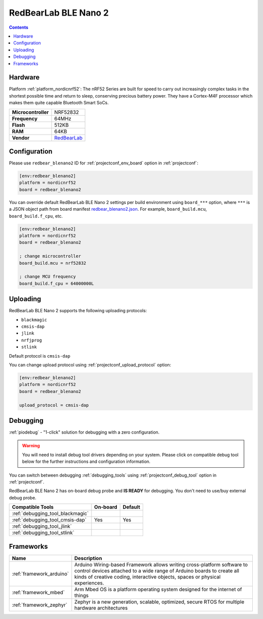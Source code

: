..  Copyright (c) 2014-present PlatformIO <contact@platformio.org>
    Licensed under the Apache License, Version 2.0 (the "License");
    you may not use this file except in compliance with the License.
    You may obtain a copy of the License at
       http://www.apache.org/licenses/LICENSE-2.0
    Unless required by applicable law or agreed to in writing, software
    distributed under the License is distributed on an "AS IS" BASIS,
    WITHOUT WARRANTIES OR CONDITIONS OF ANY KIND, either express or implied.
    See the License for the specific language governing permissions and
    limitations under the License.

.. _board_nordicnrf52_redbear_blenano2:

RedBearLab BLE Nano 2
=====================

.. contents::

Hardware
--------

Platform :ref:`platform_nordicnrf52`: The nRF52 Series are built for speed to carry out increasingly complex tasks in the shortest possible time and return to sleep, conserving precious battery power. They have a Cortex-M4F processor which makes them quite capable Bluetooth Smart SoCs.

.. list-table::

  * - **Microcontroller**
    - NRF52832
  * - **Frequency**
    - 64MHz
  * - **Flash**
    - 512KB
  * - **RAM**
    - 64KB
  * - **Vendor**
    - `RedBearLab <https://redbear.cc/product/ble-nano-2-soldered.html?utm_source=platformio.org&utm_medium=docs>`__


Configuration
-------------

Please use ``redbear_blenano2`` ID for :ref:`projectconf_env_board` option in :ref:`projectconf`:

.. code-block:: ini

  [env:redbear_blenano2]
  platform = nordicnrf52
  board = redbear_blenano2

You can override default RedBearLab BLE Nano 2 settings per build environment using
``board_***`` option, where ``***`` is a JSON object path from
board manifest `redbear_blenano2.json <https://github.com/platformio/platform-nordicnrf52/blob/master/boards/redbear_blenano2.json>`_. For example,
``board_build.mcu``, ``board_build.f_cpu``, etc.

.. code-block:: ini

  [env:redbear_blenano2]
  platform = nordicnrf52
  board = redbear_blenano2

  ; change microcontroller
  board_build.mcu = nrf52832

  ; change MCU frequency
  board_build.f_cpu = 64000000L


Uploading
---------
RedBearLab BLE Nano 2 supports the following uploading protocols:

* ``blackmagic``
* ``cmsis-dap``
* ``jlink``
* ``nrfjprog``
* ``stlink``

Default protocol is ``cmsis-dap``

You can change upload protocol using :ref:`projectconf_upload_protocol` option:

.. code-block:: ini

  [env:redbear_blenano2]
  platform = nordicnrf52
  board = redbear_blenano2

  upload_protocol = cmsis-dap

Debugging
---------

:ref:`piodebug` - "1-click" solution for debugging with a zero configuration.

.. warning::
    You will need to install debug tool drivers depending on your system.
    Please click on compatible debug tool below for the further
    instructions and configuration information.

You can switch between debugging :ref:`debugging_tools` using
:ref:`projectconf_debug_tool` option in :ref:`projectconf`.

RedBearLab BLE Nano 2 has on-board debug probe and **IS READY** for debugging. You don't need to use/buy external debug probe.

.. list-table::
  :header-rows:  1

  * - Compatible Tools
    - On-board
    - Default
  * - :ref:`debugging_tool_blackmagic`
    - 
    - 
  * - :ref:`debugging_tool_cmsis-dap`
    - Yes
    - Yes
  * - :ref:`debugging_tool_jlink`
    - 
    - 
  * - :ref:`debugging_tool_stlink`
    - 
    - 

Frameworks
----------
.. list-table::
    :header-rows:  1

    * - Name
      - Description

    * - :ref:`framework_arduino`
      - Arduino Wiring-based Framework allows writing cross-platform software to control devices attached to a wide range of Arduino boards to create all kinds of creative coding, interactive objects, spaces or physical experiences.

    * - :ref:`framework_mbed`
      - Arm Mbed OS is a platform operating system designed for the internet of things

    * - :ref:`framework_zephyr`
      - Zephyr is a new generation, scalable, optimized, secure RTOS for multiple hardware architectures